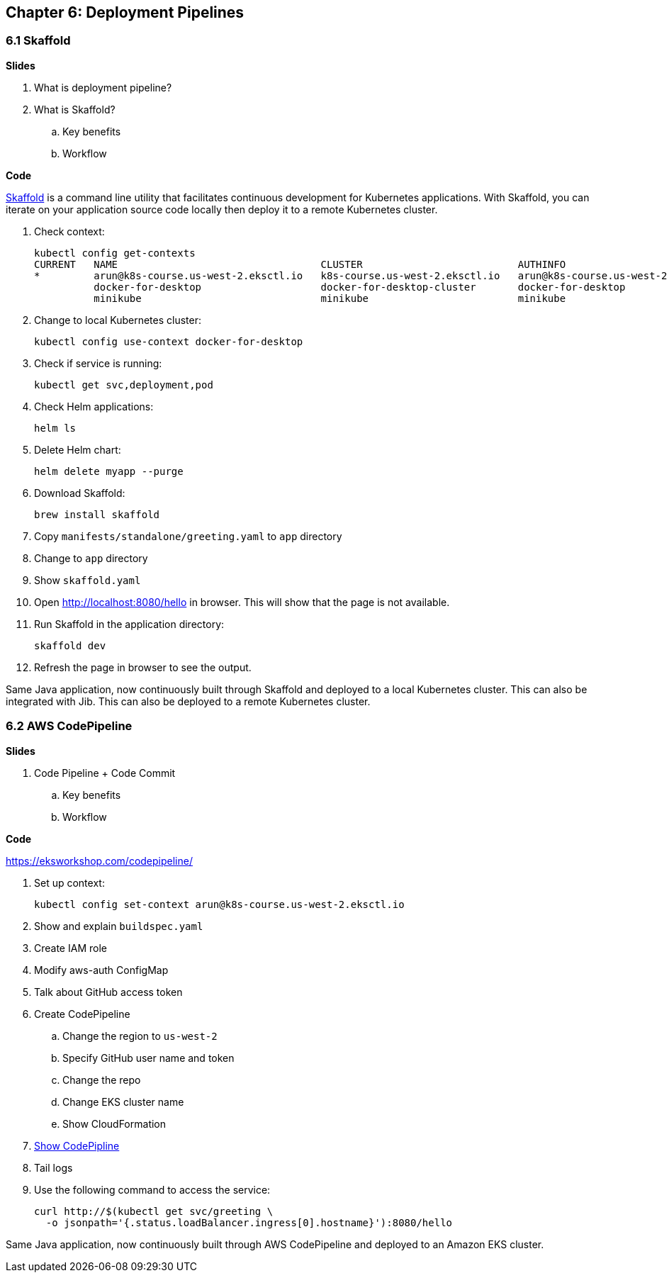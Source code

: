 
== Chapter 6: Deployment Pipelines

=== 6.1 Skaffold

**Slides**

. What is deployment pipeline?
. What is Skaffold?
.. Key benefits
.. Workflow

**Code**

https://github.com/GoogleContainerTools/skaffold[Skaffold] is a command line utility that facilitates continuous development for Kubernetes applications. With Skaffold, you can iterate on your application source code locally then deploy it to a remote Kubernetes cluster.

. Check context:

	kubectl config get-contexts
	CURRENT   NAME                                  CLUSTER                          AUTHINFO                              NAMESPACE
	*         arun@k8s-course.us-west-2.eksctl.io   k8s-course.us-west-2.eksctl.io   arun@k8s-course.us-west-2.eksctl.io   
	          docker-for-desktop                    docker-for-desktop-cluster       docker-for-desktop                    
	          minikube                              minikube                         minikube 

. Change to local Kubernetes cluster:

	kubectl config use-context docker-for-desktop

. Check if service is running:

	kubectl get svc,deployment,pod

. Check Helm applications:

	helm ls

. Delete Helm chart:

	helm delete myapp --purge

. Download Skaffold:

	brew install skaffold

. Copy `manifests/standalone/greeting.yaml` to `app` directory
. Change to `app` directory
. Show `skaffold.yaml`
. Open http://localhost:8080/hello in browser. This will show that the page is not available.
. Run Skaffold in the application directory:

    skaffold dev

. Refresh the page in browser to see the output.

Same Java application, now continuously built through Skaffold and deployed to a local Kubernetes cluster. This can also be integrated with Jib. This can also be deployed to a remote Kubernetes cluster.

=== 6.2 AWS CodePipeline

**Slides**

. Code Pipeline + Code Commit
.. Key benefits
.. Workflow

**Code**

https://eksworkshop.com/codepipeline/

. Set up context:

	kubectl config set-context arun@k8s-course.us-west-2.eksctl.io

. Show and explain `buildspec.yaml`
. Create IAM role
. Modify aws-auth ConfigMap
. Talk about GitHub access token
. Create CodePipeline
.. Change the region to `us-west-2`
.. Specify GitHub user name and token
.. Change the repo
.. Change EKS cluster name
.. Show CloudFormation
. https://console.aws.amazon.com/codesuite/codepipeline/pipelines[Show CodePipline]
. Tail logs
. Use the following command to access the service:

    curl http://$(kubectl get svc/greeting \
      -o jsonpath='{.status.loadBalancer.ingress[0].hostname}'):8080/hello

Same Java application, now continuously built through AWS CodePipeline and deployed to an Amazon EKS cluster.


